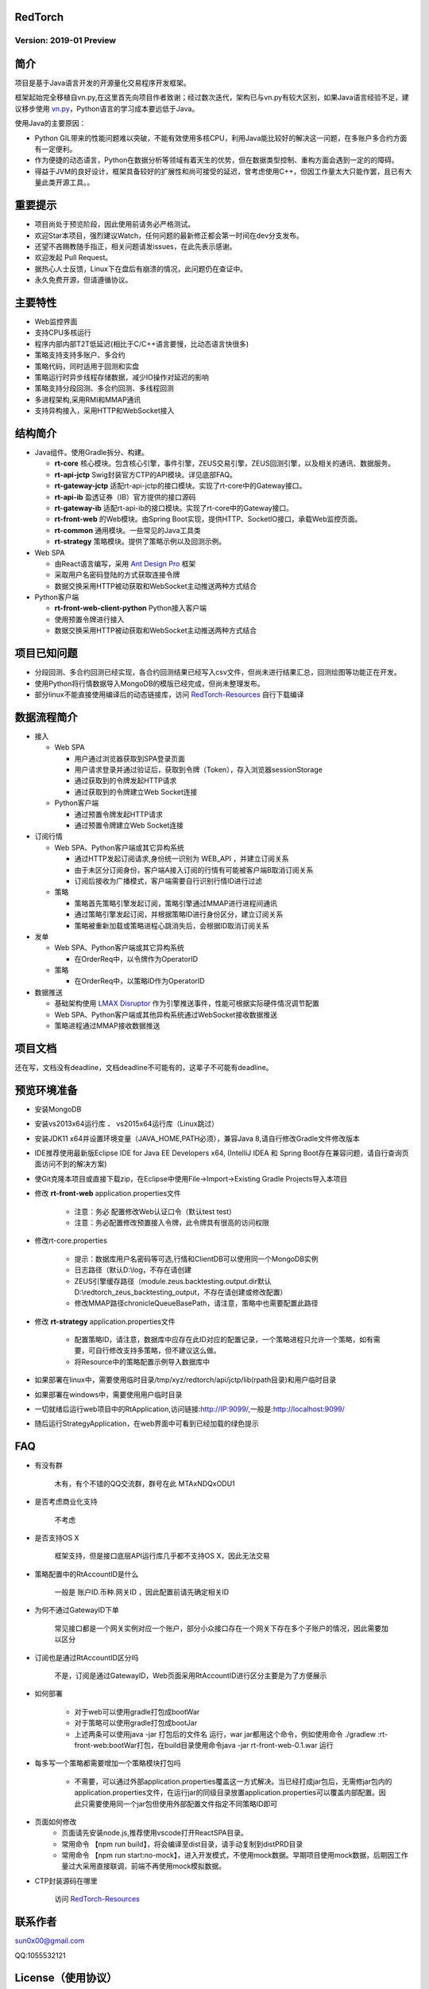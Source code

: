 RedTorch 
----------

Version: 2019-01 Preview
==============================


.. image:: https://raw.githubusercontent.com/sun0x00/RedTorch-Pages/master/content/images/RedTorch20181230Snapshort.png
   :height: 992px
   :width: 1929px
   :scale: 50 %
   :alt: alternate text
   :align: center
   

简介
-----

项目是基于Java语言开发的开源量化交易程序开发框架。  

框架起始完全移植自vn.py,在这里首先向项目作者致谢；经过数次迭代，架构已与vn.py有较大区别，如果Java语言经验不足，建议移步使用 `vn.py <http://www.vnpy.org/>`_，Python语言的学习成本要远低于Java。  

使用Java的主要原因：

+ Python GIL带来的性能问题难以突破，不能有效使用多核CPU，利用Java能比较好的解决这一问题，在多账户多合约方面有一定便利。

+ 作为便捷的动态语言，Python在数据分析等领域有着天生的优势，但在数据类型控制、重构方面会遇到一定的的障碍。

+ 得益于JVM的良好设计，框架具备较好的扩展性和尚可接受的延迟，曾考虑使用C++，但因工作量太大只能作罢，且已有大量此类开源工具。。

重要提示
--------
+ 项目尚处于预览阶段，因此使用前请务必严格测试。

+ 欢迎Star本项目，强烈建议Watch，任何问题的最新修正都会第一时间在dev分支发布。

+ 还望不吝赐教随手指正，相关问题请发issues，在此先表示感谢。

+ 欢迎发起 Pull Request。

+ 据热心人士反馈，Linux下在盘后有崩溃的情况，此问题仍在查证中。

+ 永久免费开源，但请遵循协议。

主要特性
--------

+ Web监控界面

+ 支持CPU多核运行

+ 程序内部内部T2T低延迟(相比于C/C++语言要慢，比动态语言快很多)

+ 策略支持支持多账户、多合约

+ 策略代码，同时适用于回测和实盘

+ 策略运行时异步线程存储数据，减少IO操作对延迟的影响

+ 策略支持分段回测、多合约回测、多线程回测

+ 多进程架构,采用RMI和MMAP通讯

+ 支持异构接入，采用HTTP和WebSocket接入

结构简介
---------

+ Java组件。使用Gradle拆分、构建。

  - **rt-core** 核心模块。包含核心引擎，事件引擎，ZEUS交易引擎，ZEUS回测引擎，以及相关的通讯、数据服务。
  - **rt-api-jctp** Swig封装官方CTP的API模块。详见底部FAQ。
  - **rt-gateway-jctp** 适配rt-api-jctp的接口模块。实现了rt-core中的Gateway接口。
  - **rt-api-ib** 盈透证券（IB）官方提供的接口源码
  - **rt-gateway-ib** 适配rt-api-ib的接口模块。实现了rt-core中的Gateway接口。
  - **rt-front-web** 的Web模块。由Spring Boot实现，提供HTTP、SocketIO接口，承载Web监控页面。
  - **rt-common** 通用模块。一些常见的Java工具类
  - **rt-strategy** 策略模块。提供了策略示例以及回测示例。
    
+ Web SPA

  - 由React语言编写，采用  `Ant Design Pro <https://pro.ant.design/>`_ 框架
  - 采取用户名密码登陆的方式获取连接令牌
  - 数据交换采用HTTP被动获取和WebSocket主动推送两种方式结合

+ Python客户端

  - **rt-front-web-client-python** Python接入客户端
  - 使用预置令牌进行接入
  - 数据交换采用HTTP被动获取和WebSocket主动推送两种方式结合
  

项目已知问题
-----------------

+ 分段回测、多合约回测已经实现，各合约回测结果已经写入csv文件，但尚未进行结果汇总，回测绘图等功能正在开发。

+ 使用Python将行情数据导入MongoDB的模版已经完成，但尚未整理发布。

+ 部分linux不能直接使用编译后的动态链接库，访问 `RedTorch-Resources <https://github.com/sun0x00/RedTorch-Resources>`_ 自行下载编译
   

数据流程简介
-----------------
+ 接入
  
  - Web SPA
  
    + 用户通过浏览器获取到SPA登录页面
    + 用户请求登录并通过验证后，获取到令牌（Token），存入浏览器sessionStorage
    + 通过获取到的令牌发起HTTP请求
    + 通过获取到的令牌建立Web Socket连接

  - Python客户端
    
    + 通过预置令牌发起HTTP请求
    + 通过预置令牌建立Web Socket连接

+ 订阅行情

  - Web SPA、Python客户端或其它异构系统
    
    + 通过HTTP发起订阅请求,身份统一识别为 WEB_API ，并建立订阅关系
    + 由于未区分订阅身份，客户端A接入订阅的行情有可能被客户端B取消订阅关系
    + 订阅后接收为广播模式，客户端需要自行识别行情ID进行过滤

  - 策略
    
    + 策略首先策略引擎发起订阅，策略引擎通过MMAP进行进程间通讯
    + 通过策略引擎发起订阅，并根据策略ID进行身份区分，建立订阅关系
    + 策略被重新加载或策略进程心跳消失后，会根据ID取消订阅关系

+ 发单

  - Web SPA、Python客户端或其它异构系统
    
    + 在OrderReq中，以令牌作为OperatorID

  - 策略

    + 在OrderReq中，以策略ID作为OperatorID


+ 数据推送

  - 基础架构使用 `LMAX Disruptor <https://github.com/LMAX-Exchange/disruptor/>`_ 作为引擎推送事件，性能可根据实际硬件情况调节配置
  - Web SPA、Python客户端或其他异构系统通过WebSocket接收数据推送
  - 策略进程通过MMAP接收数据推送

项目文档
-----------
还在写，文档没有deadline，文档deadline不可能有的，这辈子不可能有deadline。


预览环境准备
--------------------

+ 安装MongoDB

+ 安装vs2013x64运行库 、 vs2015x64运行库（Linux跳过）

+ 安装JDK11 x64并设置环境变量（JAVA_HOME,PATH必须），兼容Java 8,请自行修改Gradle文件修改版本

+ IDE推荐使用最新版Eclipse IDE for Java EE Developers x64, (IntelliJ IDEA 和 Spring Boot存在兼容问题，请自行查询页面访问不到的解决方案)

+ 使Git克隆本项目或直接下载zip，在Eclipse中使用File->Import->Existing Gradle Projects导入本项目

+ 修改 **rt-front-web** application.properties文件

    - 注意：务必 配置修改Web认证口令（默认test test）
    
    - 注意：务必配置修改预置接入令牌，此令牌具有很高的访问权限
    
+ 修改rt-core.properties
  
    - 提示：数据库用户名密码等可选,行情和ClientDB可以使用同一个MongoDB实例
    
    - 日志路径（默认D:\\log，不存在请创建
    
    - ZEUS引擎缓存路径（module.zeus.backtesting.output.dir默认D:\\redtorch_zeus_backtesting_output，不存在请创建或修改配置）

    - 修改MMAP路径chronicleQueueBasePath，请注意，策略中也需要配置此路径 
  
+ 修改 **rt-strategy** application.properties文件
  
    - 配置策略ID，请注意，数据库中应存在此ID对应的配置记录，一个策略进程只允许一个策略，如有需要，可自行修改支持多策略，但不建议这么做。
  
    - 将Resource中的策略配置示例导入数据库中

  
+ 如果部署在linux中，需要使用临时目录/tmp/xyz/redtorch/api/jctp/lib(rpath目录)和用户临时目录

+ 如果部署在windows中，需要使用用户临时目录
    
+ 一切就绪后运行web项目中的RtApplication,访问链接:http://IP:9099/,一般是:http://localhost:9099/

+ 随后运行StrategyApplication，在web界面中可看到已经加载的绿色提示

FAQ
------

+ 有没有群

    木有，有个不错的QQ交流群，群号在此  MTAxNDQxODU1

+ 是否考虑商业化支持

    不考虑
    
+ 是否支持OS X

    框架支持，但是接口底层API运行库几乎都不支持OS X，因此无法交易

+ 策略配置中的RtAccountID是什么

    一般是 账户ID.币种.网关ID ，因此配置前请先确定相关ID
    
+ 为何不通过GatewayID下单

    常见接口都是一个网关实例对应一个账户，部分小众接口存在一个网关下存在多个子账户的情况，因此需要加以区分
 
    
+ 订阅也是通过RtAccountID区分吗
    
    不是，订阅是通过GatewayID，Web页面采用RtAccountID进行区分主要是为了方便展示
    
+ 如何部署

    - 对于web可以使用gradle打包成bootWar
    - 对于策略可以使用gradle打包成bootJar
    - 上述两条可以使用java -jar 打包后的文件名  运行，war jar都用这个命令，例如使用命令 ./gradlew :rt-front-web:bootWar打包，在build目录使用命令java -jar rt-front-web-0.1.war 运行
    
+ 每多写一个策略都需要增加一个策略模块打包吗

    - 不需要，可以通过外部application.properties覆盖这一方式解决。当已经打成jar包后，无需修jar包内的application.properties文件，在运行jar的同级目录放置application.properties可以覆盖内部配置。因此只需要使用同一个jar包但使用外部配置文件指定不同策略ID即可

+ 页面如何修改
    - 页面请先安装node.js,推荐使用vscode打开ReactSPA目录。
    - 常用命令 【npm run build】，将会编译至dist目录，请手动复制到distPRD目录
    - 常用命令 【npm run start:no-mock】，进入开发模式，不使用mock数据。早期项目使用mock数据，后期因工作量过大采用直接联调，前端不再使用mock模拟数据。

+ CTP封装源码在哪里

    访问 `RedTorch-Resources <https://github.com/sun0x00/RedTorch-Resources>`_

联系作者
--------------
sun0x00@gmail.com

QQ:1055532121

License（使用协议）
--------------------
MIT

用户在遵循本项目协议的同时，如果用户下载、安装、使用本项目中所提供的软件，软件作者对任何原因在使用本项目中提供的软件时可能对用户自己或他人造成的任何形式的损失和伤害不承担任何责任。作者有权根据有关法律、法规的变化修改本项目协议。修改后的协议会随附于本项目的新版本中。当发生有关争议时，以最新的协议文本为准。如果用户不同意改动的内容，用户可以自行删除本项目。如果用户继续使用本项目，则视为您接受本协议的变动。